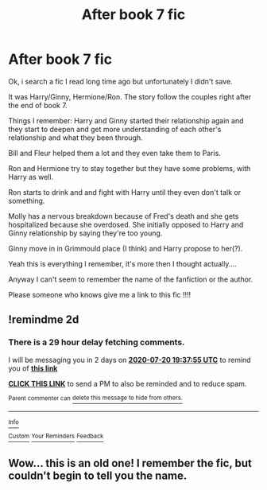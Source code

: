 #+TITLE: After book 7 fic

* After book 7 fic
:PROPERTIES:
:Author: The_Notes7
:Score: 1
:DateUnix: 1595096650.0
:DateShort: 2020-Jul-18
:FlairText: What's That Fic?
:END:
Ok, i search a fic I read long time ago but unfortunately I didn't save.

It was Harry/Ginny, Hermione/Ron. The story follow the couples right after the end of book 7.

Things I remember: Harry and Ginny started their relationship again and they start to deepen and get more understanding of each other's relationship and what they been through.

Bill and Fleur helped them a lot and they even take them to Paris.

Ron and Hermione try to stay together but they have some problems, with Harry as well.

Ron starts to drink and and fight with Harry until they even don't talk or something.

Molly has a nervous breakdown because of Fred's death and she gets hospitalized because she overdosed. She initially opposed to Harry and Ginny relationship by saying they're too young.

Ginny move in in Grimmould place (I think) and Harry propose to her(?).

Yeah this is everything I remember, it's more then I thought actually....

Anyway I can't seem to remember the name of the fanfiction or the author.

Please someone who knows give me a link to this fic !!!!


** !remindme 2d
:PROPERTIES:
:Author: ceplma
:Score: 1
:DateUnix: 1595101075.0
:DateShort: 2020-Jul-19
:END:

*** There is a 29 hour delay fetching comments.

I will be messaging you in 2 days on [[http://www.wolframalpha.com/input/?i=2020-07-20%2019:37:55%20UTC%20To%20Local%20Time][*2020-07-20 19:37:55 UTC*]] to remind you of [[https://np.reddit.com/r/HPfanfiction/comments/htle85/after_book_7_fic/fyhnpkg/?context=3][*this link*]]

[[https://np.reddit.com/message/compose/?to=RemindMeBot&subject=Reminder&message=%5Bhttps%3A%2F%2Fwww.reddit.com%2Fr%2FHPfanfiction%2Fcomments%2Fhtle85%2Fafter_book_7_fic%2Ffyhnpkg%2F%5D%0A%0ARemindMe%21%202020-07-20%2019%3A37%3A55%20UTC][*CLICK THIS LINK*]] to send a PM to also be reminded and to reduce spam.

^{Parent commenter can} [[https://np.reddit.com/message/compose/?to=RemindMeBot&subject=Delete%20Comment&message=Delete%21%20htle85][^{delete this message to hide from others.}]]

--------------

[[https://np.reddit.com/r/RemindMeBot/comments/e1bko7/remindmebot_info_v21/][^{Info}]]

[[https://np.reddit.com/message/compose/?to=RemindMeBot&subject=Reminder&message=%5BLink%20or%20message%20inside%20square%20brackets%5D%0A%0ARemindMe%21%20Time%20period%20here][^{Custom}]]
[[https://np.reddit.com/message/compose/?to=RemindMeBot&subject=List%20Of%20Reminders&message=MyReminders%21][^{Your Reminders}]]
[[https://np.reddit.com/message/compose/?to=Watchful1&subject=RemindMeBot%20Feedback][^{Feedback}]]
:PROPERTIES:
:Author: RemindMeBot
:Score: 1
:DateUnix: 1595208681.0
:DateShort: 2020-Jul-20
:END:


** Wow... this is an old one! I remember the fic, but couldn't begin to tell you the name.
:PROPERTIES:
:Author: tarheelgrey
:Score: 1
:DateUnix: 1595101634.0
:DateShort: 2020-Jul-19
:END:
